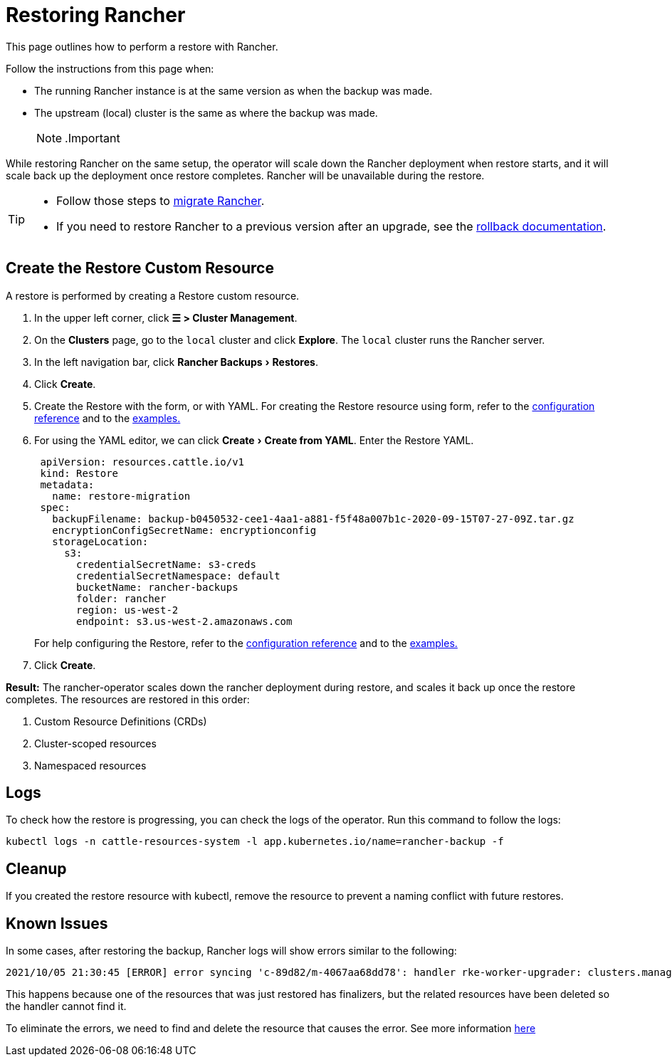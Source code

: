 = Restoring Rancher
:experimental:

This page outlines how to perform a restore with Rancher.

Follow the instructions from this page when:

* The running Rancher instance is at the same version as when the backup was made.
* The upstream (local) cluster is the same as where the backup was made.
[NOTE]
.Important
====

While restoring Rancher on the same setup, the operator will scale down the Rancher deployment when restore starts, and it will scale back up the deployment once restore completes. Rancher will be unavailable during the restore.
====

[TIP]
====

* Follow those steps to xref:migrate-rancher-to-new-cluster.adoc[migrate Rancher].
* If you need to restore Rancher to a previous version after an upgrade, see the xref:../../../getting-started/installation-and-upgrade/install-upgrade-on-a-kubernetes-cluster/rollbacks.adoc[rollback documentation].
====


== Create the Restore Custom Resource

A restore is performed by creating a Restore custom resource.

. In the upper left corner, click *☰ > Cluster Management*.
. On the *Clusters* page, go to the `local` cluster and click *Explore*. The `local` cluster runs the Rancher server.
. In the left navigation bar, click menu:Rancher Backups[Restores].
. Click *Create*.
. Create the Restore with the form, or with YAML.  For creating the Restore resource using form, refer to the xref:../../../reference-guides/backup-restore-configuration/restore-configuration.adoc[configuration reference] and to the xref:../../../reference-guides/backup-restore-configuration/examples.adoc[examples.]
. For using the YAML editor, we can click menu:Create[Create from YAML]. Enter the Restore YAML.
+
[,yaml]
----
 apiVersion: resources.cattle.io/v1
 kind: Restore
 metadata:
   name: restore-migration
 spec:
   backupFilename: backup-b0450532-cee1-4aa1-a881-f5f48a007b1c-2020-09-15T07-27-09Z.tar.gz
   encryptionConfigSecretName: encryptionconfig
   storageLocation:
     s3:
       credentialSecretName: s3-creds
       credentialSecretNamespace: default
       bucketName: rancher-backups
       folder: rancher
       region: us-west-2
       endpoint: s3.us-west-2.amazonaws.com
----
+
For help configuring the Restore, refer to the xref:../../../reference-guides/backup-restore-configuration/restore-configuration.adoc[configuration reference] and to the xref:../../../reference-guides/backup-restore-configuration/examples.adoc[examples.]

. Click *Create*.

*Result:* The rancher-operator scales down the rancher deployment during restore, and scales it back up once the restore completes. The resources are restored in this order:

. Custom Resource Definitions (CRDs)
. Cluster-scoped resources
. Namespaced resources

== Logs

To check how the restore is progressing, you can check the logs of the operator. Run this command to follow the logs:

----
kubectl logs -n cattle-resources-system -l app.kubernetes.io/name=rancher-backup -f
----

== Cleanup

If you created the restore resource with kubectl, remove the resource to prevent a naming conflict with future restores.

== Known Issues

In some cases, after restoring the backup, Rancher logs will show errors similar to the following:

----
2021/10/05 21:30:45 [ERROR] error syncing 'c-89d82/m-4067aa68dd78': handler rke-worker-upgrader: clusters.management.cattle.io "c-89d82" not found, requeuing
----

This happens because one of the resources that was just restored has finalizers, but the related resources have been deleted so the handler cannot find it.

To eliminate the errors, we need to find and delete the resource that causes the error. See more information https://github.com/rancher/rancher/issues/35050#issuecomment-937968556[here]

